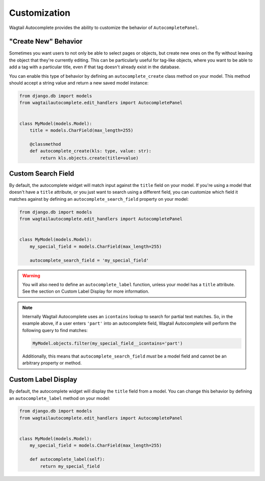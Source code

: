 =============
Customization
=============

Wagtail Autocomplete provides the ability to customize the behavior of ``AutocompletePanel``.

"Create New" Behavior
=====================

Sometimes you want users to not only be able to select pages or objects, but create new ones on the fly without leaving the object that they're currently editing. This can be particularly useful for tag-like objects, where you want to be able to add a tag with a particular title, even if that tag doesn't already exist in the database.

You can enable this type of behavior by defining an ``autocomplete_create`` class method on your model. This method should accept a string value and return a new saved model instance:

.. code-block:: python

    from django.db import models
    from wagtailautocomplete.edit_handlers import AutocompletePanel


    class MyModel(models.Model):
        title = models.CharField(max_length=255)

        @classmethod
        def autocomplete_create(kls: type, value: str):
            return kls.objects.create(title=value)

Custom Search Field
===================

By default, the autocomplete widget will match input against the ``title`` field on your model. If you're using a model that doesn't have a ``title`` attribute, or you just want to search using a different field, you can customize which field it matches against by defining an ``autocomplete_search_field`` property on your model:

.. code-block:: python

    from django.db import models
    from wagtailautocomplete.edit_handlers import AutocompletePanel


    class MyModel(models.Model):
        my_special_field = models.CharField(max_length=255)

        autocomplete_search_field = 'my_special_field'

.. warning::
    You will also need to define an ``autocomplete_label`` function, unless your model has a ``title`` attribute. See the section on Custom Label Display for more information.

.. note::

    Internally Wagtail Autocomplete uses an ``icontains`` lookup to search for partial text matches. So, in the example above, if a user enters ``'part'`` into an autocomplete field, Wagtail Autocomplete will perform the following query to find matches:

    .. code-block:: python

        MyModel.objects.filter(my_special_field__icontains='part')

    Additionally, this means that ``autocomplete_search_field`` *must* be a model field and cannot be an arbitrary property or method.

Custom Label Display
====================

By default, the autocomplete widget will display the ``title`` field from a model. You can change this behavior by defining an ``autocomplete_label`` method on your model:

.. code-block:: python

    from django.db import models
    from wagtailautocomplete.edit_handlers import AutocompletePanel


    class MyModel(models.Model):
        my_special_field = models.CharField(max_length=255)

        def autocomplete_label(self):
            return my_special_field
